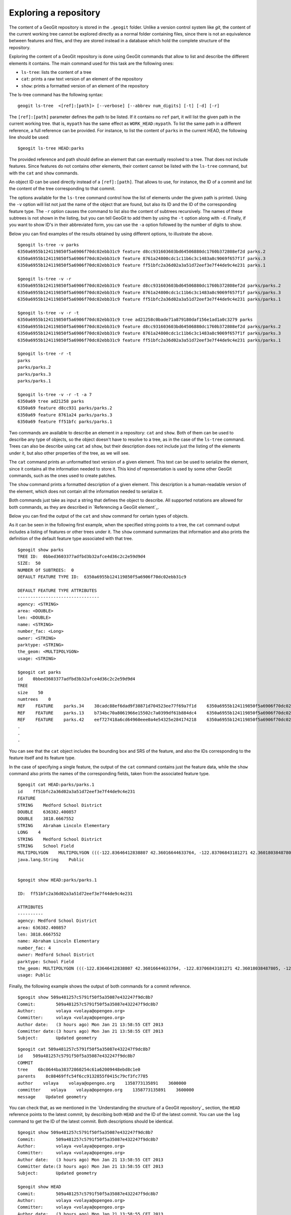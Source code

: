 Exploring a repository
=======================

The content of a GeoGit repository is stored in the ``.geogit`` folder. Unlike a version control system like *git*, the content of the current working tree cannot be explored directly as a normal folder containing files, since there is not an equivalence between features and files, and they are stored instead in a database which hold the complete structure of the repository.

Exploring the content of a GeoGit repository is done using GeoGit commands that allow to list and describe the different elements it contains. The main command used for this task are the following ones:

- ``ls-tree``: lists the content of a tree
- ``cat``: prints a raw text version of an element of the repository
- ``show``: prints a formatted version of an element of the repository


The ls-tree command has the following syntax:

::

	geogit ls-tree  <[ref]:[path]> [--verbose] [--abbrev num_digits] [-t] [-d] [-r]


The ``[ref]:[path]`` parameter defines the path to be listed. If it contains no ``ref`` part, it will list the given path in the current working tree. that is, ``mypath`` has the same effect as ``WORK_HEAD:mypath``. To list the same path in a different reference, a full reference can be provided. For instance, to list the content of ``parks`` in the current HEAD, the following line should be used:

::
	
	$geogit ls-tree HEAD:parks

The provided reference and path should define an element that can eventually resolved to a tree.  That does not include features. Since features do not contains other elements, their content cannot be listed with the ``ls-tree`` command, but with the ``cat`` and ``show`` commands.

An object ID can be used directly instead of a ``[ref]:[path]``. That allows to use, for instance, the ID of a commit and list the content of the tree corresponding to that commit.

The options available for the ``ls-tree`` command control how the list of elements under the given path is printed. Using the ``-v`` option will list not just the name of the object that are found, but also its ID and the ID of the corresponding feature type. The ``-r`` option causes the command to list also the content of subtrees recursively. The names of these subtrees is not shown in the listing, but you can tell GeoGit to add them by using the ``-t`` option along with ``-d``. Finally, if you want to show ID's in their abbreviated form, you can use the ``-a`` option followed by the number of digits to show. 

Below you can find examples of the results obtained by using different options, to illustrate the above.


::

	$geogit ls-tree -v parks
	6350a6955b124119850f5a6906f70dc02ebb31c9 feature d8cc931603603bd64506880dc1760b372808ef2d parks.2
	6350a6955b124119850f5a6906f70dc02ebb31c9 feature 8761a24800cdc1c11b6c3c1483a8c9069f657f1f parks.3
	6350a6955b124119850f5a6906f70dc02ebb31c9 feature ff51bfc2a36d02a3a51d72eef3e7f44de9c4e231 parks.1

	$geogit ls-tree -v -r
	6350a6955b124119850f5a6906f70dc02ebb31c9 feature d8cc931603603bd64506880dc1760b372808ef2d parks/parks.2
	6350a6955b124119850f5a6906f70dc02ebb31c9 feature 8761a24800cdc1c11b6c3c1483a8c9069f657f1f parks/parks.3
	6350a6955b124119850f5a6906f70dc02ebb31c9 feature ff51bfc2a36d02a3a51d72eef3e7f44de9c4e231 parks/parks.1

	$geogit ls-tree -v -r -t
	6350a6955b124119850f5a6906f70dc02ebb31c9 tree ad21258c0bade71a879180daf156e1ad1a0c3279 parks
	6350a6955b124119850f5a6906f70dc02ebb31c9 feature d8cc931603603bd64506880dc1760b372808ef2d parks/parks.2
	6350a6955b124119850f5a6906f70dc02ebb31c9 feature 8761a24800cdc1c11b6c3c1483a8c9069f657f1f parks/parks.3
	6350a6955b124119850f5a6906f70dc02ebb31c9 feature ff51bfc2a36d02a3a51d72eef3e7f44de9c4e231 parks/parks.1

	$geogit ls-tree -r -t
	parks
	parks/parks.2
	parks/parks.3
	parks/parks.1

	$geogit ls-tree -v -r -t -a 7
	6350a69 tree ad21258 parks
	6350a69 feature d8cc931 parks/parks.2
	6350a69 feature 8761a24 parks/parks.3
	6350a69 feature ff51bfc parks/parks.1


Two commands are available to describe an element in a repository: ``cat`` and ``show``. Both of them can be used to describe any type of objects, so the object doesn't have to resolve to a tree, as in the case of the ``ls-tree`` command. Trees can also be describe using ``cat`` ad ``show``, but their description does not include just the listing of the elements under it, but also other properties of the tree, as we will see.

The ``cat`` command prints an unformatted text version of a given element. This text can be used to serialize the element, since it contains all the information needed to store it. This kind of representation is used by some other GeoGit commands, such as the ones used to create patches.

The ``show`` command prints a formatted description of a given element. This description is a human-readable version of the element, which does not contain all the information needed to serialize it. 

Both commands just take as input a string that defines the object to describe. All supported notations are allowed for both commands, as they are described in `Referencing a GeoGit element`_.

Below you can find the output of the ``cat`` and ``show`` command for certain types of objects.

As it can be seen in the following first example, when the specified string points to a tree, the ``cat`` command output includes a listing of features or other trees under it. The ``show`` command summarizes that information and also prints the definition of the default feature type associated with that tree.

::

	$geogit show parks
	TREE ID:  0bbed3603377adfbd3b32afce4d36c2c2e59d9d4
	SIZE:  50
	NUMBER Of SUBTREES:  0
	DEFAULT FEATURE TYPE ID:  6350a6955b124119850f5a6906f70dc02ebb31c9

	DEFAULT FEATURE TYPE ATTRIBUTES
	--------------------------------
	agency: <STRING>
	area: <DOUBLE>
	len: <DOUBLE>
	name: <STRING>
	number_fac: <Long>
	owner: <STRING>
	parktype: <STRING>
	the_geom: <MULTIPOLYGON>
	usage: <STRING>

	$geogit cat parks 
	id    0bbed3603377adfbd3b32afce4d36c2c2e59d9d4
	TREE	
	size    50
	numtrees    0
	REF    FEATURE    parks.34    38cadc88ef6dad9f38871d704523ee77f69a7f1d    6350a6955b124119850f5a6906f70dc02ebb31c9    -122.86117933535783;-122.854350067846;42.31833119598368;42.32102693871578;EPSG:4326
	REF    FEATURE    parks.13    b734bc70a8061966e15502c7a0399df61b884dc4    6350a6955b124119850f5a6906f70dc02ebb31c9    -122.86880014388446;-122.86561021610196;42.34400227832745;42.34567119406094;EPSG:4326
	REF    FEATURE    parks.42    eef727418a6cd64960eee0a4e54325e284174218    6350a6955b124119850f5a6906f70dc02ebb31c9    -122.85186496040123;-122.85030419922936;42.3158100546772;42.317125842793224;EPSG:4326
	.
	.
	.

You can see that the ``cat`` object includes the bounding box and SRS of the feature, and also the IDs corresponding to the feature itself and its feature type.


In the case of specifying a single feature, the output of the ``cat`` command contains just the feature data, while the ``show`` command also prints the names of the corresponding fields, taken from the associated feature type.

::

	$geogit cat HEAD:parks/parks.1
	id    ff51bfc2a36d02a3a51d72eef3e7f44de9c4e231
	FEATURE
	STRING    Medford School District
	DOUBLE    636382.400857
	DOUBLE    3818.6667552
	STRING    Abraham Lincoln Elementary
	LONG    4
	STRING    Medford School District
	STRING    School Field
	MULTIPOLYGON    MULTIPOLYGON (((-122.83646412838807 42.36016644633764, -122.83706843181271 42.36018038487805, -122.83740062537728 42.360187694790284, -122.83773129525122 42.36019528458837, -122.83795404148778 42.36020136945975, -122.83819236923999 42.36020660256662, -122.83846546872873 42.360518040102995, -122.83876233613934 42.36084768643743, -122.83979986790222 42.361999744796655, -122.83876583032126 42.36206395843249, -122.8387666181915 42.36241475445113, -122.8350544594257 42.362400655348836, -122.83505311158638 42.36190072779918, -122.8352814492704 42.36189781560542, -122.83546514962634 42.36183970799634, -122.8355995051357 42.361675638841625, -122.83649163970789 42.36166473464665, -122.83646412838807 42.36016644633764)))
	java.lang.String    Public


	$geogit show HEAD:parks/parks.1

	ID:  ff51bfc2a36d02a3a51d72eef3e7f44de9c4e231

	ATTRIBUTES
	----------
	agency: Medford School District
	area: 636382.400857
	len: 3818.6667552
	name: Abraham Lincoln Elementary
	number_fac: 4
	owner: Medford School District
	parktype: School Field
	the_geom: MULTIPOLYGON (((-122.83646412838807 42.36016644633764, -122.83706843181271 42.36018038487805, -122.83740062537728 42.360187694790284, -122.83773129525122 42.36019528458837, -122.83795404148778 42.36020136945975, -122.83819236923999 42.36020660256662, -122.83846546872873 42.360518040102995, -122.83876233613934 42.36084768643743, -122.83979986790222 42.361999744796655, -122.83876583032126 42.36206395843249, -122.8387666181915 42.36241475445113, -122.8350544594257 42.362400655348836, -122.83505311158638 42.36190072779918, -122.8352814492704 42.36189781560542, -122.83546514962634 42.36183970799634, -122.8355995051357 42.361675638841625, -122.83649163970789 42.36166473464665, -122.83646412838807 42.36016644633764)))
	usage: Public


Finally, the following example shows the output of both commands for a commit reference.

::

	$geogit show 509a481257c5791f50f5a35087e432247f9dc8b7
	Commit:        509a481257c5791f50f5a35087e432247f9dc8b7
	Author:        volaya <volaya@opengeo.org>
	Committer:     volaya <volaya@opengeo.org>
	Author date:   (3 hours ago) Mon Jan 21 13:58:55 CET 2013
	Committer date:(3 hours ago) Mon Jan 21 13:58:55 CET 2013
	Subject:       Updated geometry

::

	$geogit cat 509a481257c5791f50f5a35087e432247f9dc8b7
	id    509a481257c5791f50f5a35087e432247f9dc8b7
	COMMIT	
	tree    6bc0644ba38372860254c61a62009448ebd8c1e0
	parents    8c08469ffc54f6cc9132855f0415c79cf3fc7785
	author    volaya    volaya@opengeo.org    1358773135891    3600000
	committer    volaya    volaya@opengeo.org    1358773135891    3600000
	message    Updated geometry

You can check that, as we mentioned in the `Understanding the structure of a GeoGit repository`_ section, the ``HEAD`` reference points to the latest commit, by describing both ``HEAD`` and the ID of the latest commit. You can use the ``log`` command to get the ID of the latest commit. Both descriptions should be identical.

::
	
	$geogit show 509a481257c5791f50f5a35087e432247f9dc8b7
	Commit:        509a481257c5791f50f5a35087e432247f9dc8b7
	Author:        volaya <volaya@opengeo.org>
	Committer:     volaya <volaya@opengeo.org>
	Author date:   (3 hours ago) Mon Jan 21 13:58:55 CET 2013
	Committer date:(3 hours ago) Mon Jan 21 13:58:55 CET 2013
	Subject:       Updated geometry

	$geogit show HEAD
	Commit:        509a481257c5791f50f5a35087e432247f9dc8b7
	Author:        volaya <volaya@opengeo.org>
	Committer:     volaya <volaya@opengeo.org>
	Author date:   (3 hours ago) Mon Jan 21 13:58:55 CET 2013
	Committer date:(3 hours ago) Mon Jan 21 13:58:55 CET 2013
	Subject:       Updated geometry


Globbing
---------

Some commands in GeoGit, such as the ones used to describe objects shown above, support using wildcards. This way, you can more easily select a set of objects without having to type the name of each of them.

GeoGit uses an ant-like globbing notation, supporting the most common wildcards, namely ``*``, ``?`` and ``**``. The ``*`` character can be any string of any length (including zero characters), while ``?`` represents a single character. The ``**`` string is used to indicate any path, so it will cause the command to recursively search into a given path. For instance, the string ``roads/**/???`` will return all features with a name of just three characters, in any path under ``roads``. that includes ``roads/N501``, and also ``roads/spain/madrid/N501``

Please, check the `section about directory-based tasks in the ant manual <http://ant.apache.org/manual/dirtasks.html>`_ for more information.

Since objects are not stored in the filesystem, but in the repository database, the expansion of wildcards is not (and should not be) performed by the command-line interpreter, but by the GeoGit interpreter itself.

